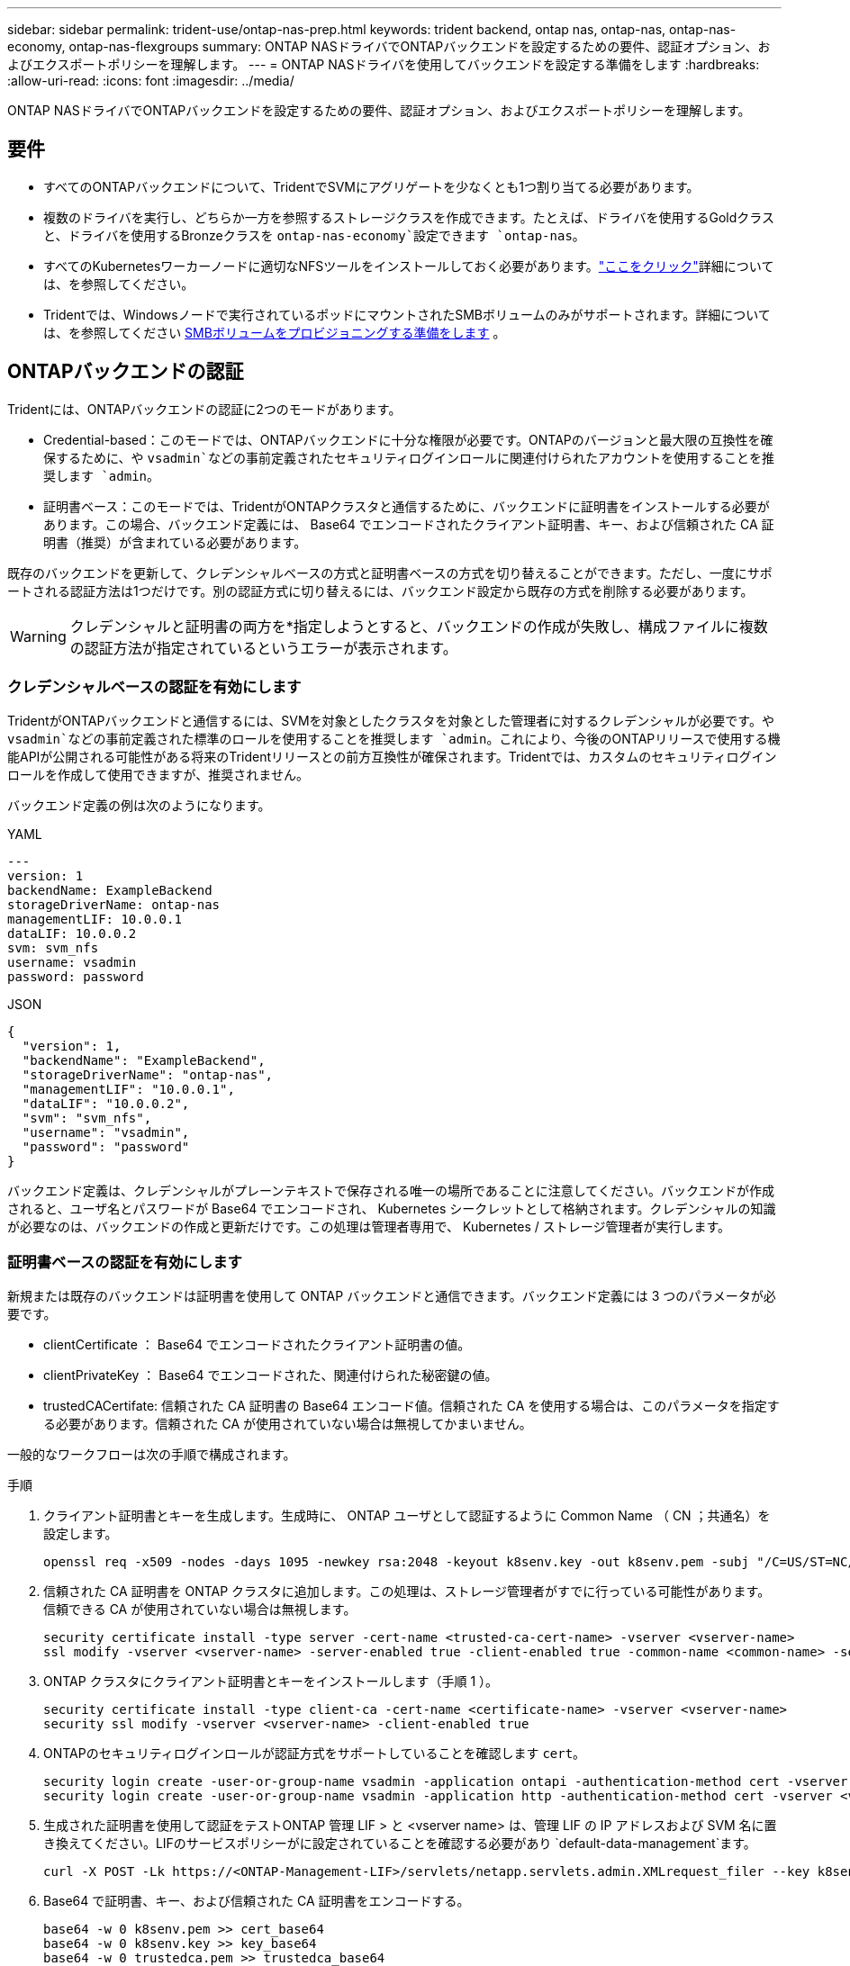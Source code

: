 ---
sidebar: sidebar 
permalink: trident-use/ontap-nas-prep.html 
keywords: trident backend, ontap nas, ontap-nas, ontap-nas-economy, ontap-nas-flexgroups 
summary: ONTAP NASドライバでONTAPバックエンドを設定するための要件、認証オプション、およびエクスポートポリシーを理解します。 
---
= ONTAP NASドライバを使用してバックエンドを設定する準備をします
:hardbreaks:
:allow-uri-read: 
:icons: font
:imagesdir: ../media/


[role="lead"]
ONTAP NASドライバでONTAPバックエンドを設定するための要件、認証オプション、およびエクスポートポリシーを理解します。



== 要件

* すべてのONTAPバックエンドについて、TridentでSVMにアグリゲートを少なくとも1つ割り当てる必要があります。
* 複数のドライバを実行し、どちらか一方を参照するストレージクラスを作成できます。たとえば、ドライバを使用するGoldクラスと、ドライバを使用するBronzeクラスを `ontap-nas-economy`設定できます `ontap-nas`。
* すべてのKubernetesワーカーノードに適切なNFSツールをインストールしておく必要があります。link:worker-node-prep.html["ここをクリック"]詳細については、を参照してください。
* Tridentでは、Windowsノードで実行されているポッドにマウントされたSMBボリュームのみがサポートされます。詳細については、を参照してください <<SMBボリュームをプロビジョニングする準備をします>> 。




== ONTAPバックエンドの認証

Tridentには、ONTAPバックエンドの認証に2つのモードがあります。

* Credential-based：このモードでは、ONTAPバックエンドに十分な権限が必要です。ONTAPのバージョンと最大限の互換性を確保するために、や `vsadmin`などの事前定義されたセキュリティログインロールに関連付けられたアカウントを使用することを推奨します `admin`。
* 証明書ベース：このモードでは、TridentがONTAPクラスタと通信するために、バックエンドに証明書をインストールする必要があります。この場合、バックエンド定義には、 Base64 でエンコードされたクライアント証明書、キー、および信頼された CA 証明書（推奨）が含まれている必要があります。


既存のバックエンドを更新して、クレデンシャルベースの方式と証明書ベースの方式を切り替えることができます。ただし、一度にサポートされる認証方法は1つだけです。別の認証方式に切り替えるには、バックエンド設定から既存の方式を削除する必要があります。


WARNING: クレデンシャルと証明書の両方を*指定しようとすると、バックエンドの作成が失敗し、構成ファイルに複数の認証方法が指定されているというエラーが表示されます。



=== クレデンシャルベースの認証を有効にします

TridentがONTAPバックエンドと通信するには、SVMを対象としたクラスタを対象とした管理者に対するクレデンシャルが必要です。や `vsadmin`などの事前定義された標準のロールを使用することを推奨します `admin`。これにより、今後のONTAPリリースで使用する機能APIが公開される可能性がある将来のTridentリリースとの前方互換性が確保されます。Tridentでは、カスタムのセキュリティログインロールを作成して使用できますが、推奨されません。

バックエンド定義の例は次のようになります。

[role="tabbed-block"]
====
.YAML
--
[listing]
----
---
version: 1
backendName: ExampleBackend
storageDriverName: ontap-nas
managementLIF: 10.0.0.1
dataLIF: 10.0.0.2
svm: svm_nfs
username: vsadmin
password: password
----
--
.JSON
--
[listing]
----
{
  "version": 1,
  "backendName": "ExampleBackend",
  "storageDriverName": "ontap-nas",
  "managementLIF": "10.0.0.1",
  "dataLIF": "10.0.0.2",
  "svm": "svm_nfs",
  "username": "vsadmin",
  "password": "password"
}
----
--
====
バックエンド定義は、クレデンシャルがプレーンテキストで保存される唯一の場所であることに注意してください。バックエンドが作成されると、ユーザ名とパスワードが Base64 でエンコードされ、 Kubernetes シークレットとして格納されます。クレデンシャルの知識が必要なのは、バックエンドの作成と更新だけです。この処理は管理者専用で、 Kubernetes / ストレージ管理者が実行します。



=== 証明書ベースの認証を有効にします

新規または既存のバックエンドは証明書を使用して ONTAP バックエンドと通信できます。バックエンド定義には 3 つのパラメータが必要です。

* clientCertificate ： Base64 でエンコードされたクライアント証明書の値。
* clientPrivateKey ： Base64 でエンコードされた、関連付けられた秘密鍵の値。
* trustedCACertifate: 信頼された CA 証明書の Base64 エンコード値。信頼された CA を使用する場合は、このパラメータを指定する必要があります。信頼された CA が使用されていない場合は無視してかまいません。


一般的なワークフローは次の手順で構成されます。

.手順
. クライアント証明書とキーを生成します。生成時に、 ONTAP ユーザとして認証するように Common Name （ CN ；共通名）を設定します。
+
[listing]
----
openssl req -x509 -nodes -days 1095 -newkey rsa:2048 -keyout k8senv.key -out k8senv.pem -subj "/C=US/ST=NC/L=RTP/O=NetApp/CN=vsadmin"
----
. 信頼された CA 証明書を ONTAP クラスタに追加します。この処理は、ストレージ管理者がすでに行っている可能性があります。信頼できる CA が使用されていない場合は無視します。
+
[listing]
----
security certificate install -type server -cert-name <trusted-ca-cert-name> -vserver <vserver-name>
ssl modify -vserver <vserver-name> -server-enabled true -client-enabled true -common-name <common-name> -serial <SN-from-trusted-CA-cert> -ca <cert-authority>
----
. ONTAP クラスタにクライアント証明書とキーをインストールします（手順 1 ）。
+
[listing]
----
security certificate install -type client-ca -cert-name <certificate-name> -vserver <vserver-name>
security ssl modify -vserver <vserver-name> -client-enabled true
----
. ONTAPのセキュリティログインロールが認証方式をサポートしていることを確認します `cert`。
+
[listing]
----
security login create -user-or-group-name vsadmin -application ontapi -authentication-method cert -vserver <vserver-name>
security login create -user-or-group-name vsadmin -application http -authentication-method cert -vserver <vserver-name>
----
. 生成された証明書を使用して認証をテストONTAP 管理 LIF > と <vserver name> は、管理 LIF の IP アドレスおよび SVM 名に置き換えてください。LIFのサービスポリシーがに設定されていることを確認する必要があり `default-data-management`ます。
+
[listing]
----
curl -X POST -Lk https://<ONTAP-Management-LIF>/servlets/netapp.servlets.admin.XMLrequest_filer --key k8senv.key --cert ~/k8senv.pem -d '<?xml version="1.0" encoding="UTF-8"?><netapp xmlns="http://www.netapp.com/filer/admin" version="1.21" vfiler="<vserver-name>"><vserver-get></vserver-get></netapp>'
----
. Base64 で証明書、キー、および信頼された CA 証明書をエンコードする。
+
[listing]
----
base64 -w 0 k8senv.pem >> cert_base64
base64 -w 0 k8senv.key >> key_base64
base64 -w 0 trustedca.pem >> trustedca_base64
----
. 前の手順で得た値を使用してバックエンドを作成します。
+
[listing]
----
cat cert-backend-updated.json
{
"version": 1,
"storageDriverName": "ontap-nas",
"backendName": "NasBackend",
"managementLIF": "1.2.3.4",
"dataLIF": "1.2.3.8",
"svm": "vserver_test",
"clientCertificate": "Faaaakkkkeeee...Vaaalllluuuueeee",
"clientPrivateKey": "LS0tFaKE...0VaLuES0tLS0K",
"storagePrefix": "myPrefix_"
}

#Update backend with tridentctl
tridentctl update backend NasBackend -f cert-backend-updated.json -n trident
+------------+----------------+--------------------------------------+--------+---------+
|    NAME    | STORAGE DRIVER |                 UUID                 | STATE  | VOLUMES |
+------------+----------------+--------------------------------------+--------+---------+
| NasBackend | ontap-nas      | 98e19b74-aec7-4a3d-8dcf-128e5033b214 | online |       9 |
+------------+----------------+--------------------------------------+--------+---------+
----




=== 認証方法を更新するか、クレデンシャルをローテーションして

既存のバックエンドを更新して、別の認証方法を使用したり、クレデンシャルをローテーションしたりできます。これはどちらの方法でも機能します。ユーザ名とパスワードを使用するバックエンドは証明書を使用するように更新できますが、証明書を使用するバックエンドはユーザ名とパスワードに基づいて更新できます。これを行うには、既存の認証方法を削除して、新しい認証方法を追加する必要があります。次に、実行に必要なパラメータを含む更新されたbackend.jsonファイルを使用し `tridentctl update backend`ます。

[listing]
----
cat cert-backend-updated.json
{
"version": 1,
"storageDriverName": "ontap-nas",
"backendName": "NasBackend",
"managementLIF": "1.2.3.4",
"dataLIF": "1.2.3.8",
"svm": "vserver_test",
"username": "vsadmin",
"password": "password",
"storagePrefix": "myPrefix_"
}

#Update backend with tridentctl
tridentctl update backend NasBackend -f cert-backend-updated.json -n trident
+------------+----------------+--------------------------------------+--------+---------+
|    NAME    | STORAGE DRIVER |                 UUID                 | STATE  | VOLUMES |
+------------+----------------+--------------------------------------+--------+---------+
| NasBackend | ontap-nas      | 98e19b74-aec7-4a3d-8dcf-128e5033b214 | online |       9 |
+------------+----------------+--------------------------------------+--------+---------+
----

NOTE: パスワードのローテーションを実行する際には、ストレージ管理者が最初に ONTAP でユーザのパスワードを更新する必要があります。この後にバックエンドアップデートが続きます。証明書のローテーションを実行する際に、複数の証明書をユーザに追加することができます。その後、バックエンドが更新されて新しい証明書が使用されるようになります。この証明書に続く古い証明書は、 ONTAP クラスタから削除できます。

バックエンドを更新しても、すでに作成されているボリュームへのアクセスは中断されず、その後のボリューム接続にも影響しません。バックエンドの更新が成功すると、TridentがONTAPバックエンドと通信し、以降のボリューム処理を処理できるようになります。



=== Trident用のカスタムONTAPロールの作成

Tridentで処理を実行するためにONTAP adminロールを使用する必要がないように、最小Privilegesを持つONTAPクラスタロールを作成できます。Tridentバックエンド構成にユーザ名を含めると、Trident作成したONTAPクラスタロールが使用されて処理が実行されます。

Tridentカスタムロールの作成の詳細については、を参照してくださいlink:https://github.com/NetApp/trident/tree/master/contrib/ontap/trident_role["Tridentカスタムロールジェネレータ"]。

[role="tabbed-block"]
====
.ONTAP CLIノシヨウ
--
. 次のコマンドを使用して新しいロールを作成します。
+
`security login role create <role_name\> -cmddirname "command" -access all –vserver <svm_name\>`

. Tridentユーザのユーザ名を作成します。
+
`security login create -username <user_name\> -application ontapi -authmethod <password\> -role <name_of_role_in_step_1\> –vserver <svm_name\> -comment "user_description"`

. ユーザにロールをマッピングします。
+
`security login modify username <user_name\> –vserver <svm_name\> -role <role_name\> -application ontapi -application console -authmethod <password\>`



--
.System Managerの使用
--
ONTAPシステムマネージャで、次の手順を実行します。

. *カスタムロールの作成*：
+
.. クラスタレベルでカスタムロールを作成するには、*[クラスタ]>[設定]*を選択します。
+
（または）SVMレベルでカスタムロールを作成するには、*[ストレージ]>[Storage VM]>[設定]>[ユーザとロール]*を選択し `required SVM`ます。

.. [ユーザとロール]*の横にある矢印アイコン（*->*）を選択します。
.. [Roles]*で[+Add]*を選択します。
.. ロールのルールを定義し、*[保存]*をクリックします。


. *ロールをTridentユーザにマップする*:+[ユーザとロール]ページで次の手順を実行します。
+
.. [ユーザー]*で[アイコンの追加]*+*を選択します。
.. 必要なユーザ名を選択し、* Role *のドロップダウンメニューでロールを選択します。
.. [ 保存（ Save ） ] をクリックします。




--
====
詳細については、次のページを参照してください。

* link:https://kb.netapp.com/on-prem/ontap/Ontap_OS/OS-KBs/FAQ__Custom_roles_for_administration_of_ONTAP["ONTAPの管理用のカスタムロール"^]またはlink:https://docs.netapp.com/us-en/ontap/authentication/define-custom-roles-task.html["カスタムロールの定義"^]
* link:https://docs.netapp.com/us-en/ontap-automation/rest/rbac_roles_users.html#rest-api["ロールとユーザを使用する"^]




== NFS エクスポートポリシーを管理します

Tridentは、NFSエクスポートポリシーを使用して、プロビジョニングするボリュームへのアクセスを制御します。

Tridentでエクスポートポリシーを使用する場合は、次の2つのオプションがあります。

* Tridentでは、エクスポートポリシー自体を動的に管理できます。この処理モードでは、許可可能なIPアドレスを表すCIDRブロックのリストをストレージ管理者が指定します。Tridentは、これらの範囲に該当する該当するノードIPを公開時に自動的にエクスポートポリシーに追加します。または、CIDRを指定しない場合は、パブリッシュ先のボリュームで見つかったグローバル対象のユニキャストIPがすべてエクスポートポリシーに追加されます。
* ストレージ管理者は、エクスポートポリシーを作成したり、ルールを手動で追加したりできます。Tridentでは、設定で別のエクスポートポリシー名を指定しないかぎり、デフォルトのエクスポートポリシーが使用されます。




=== エクスポートポリシーを動的に管理

Tridentでは、ONTAPバックエンドのエクスポートポリシーを動的に管理できます。これにより、ストレージ管理者は、明示的なルールを手動で定義するのではなく、ワーカーノードの IP で許容されるアドレススペースを指定できます。エクスポートポリシーの管理が大幅に簡易化され、エクスポートポリシーを変更しても、ストレージクラスタに対する手動の操作は不要になります。さらに、ボリュームをマウントしていて、指定された範囲のIPを持つワーカーノードだけにストレージクラスタへのアクセスを制限し、きめ細かく自動化された管理をサポートします。


NOTE: ダイナミックエクスポートポリシーを使用する場合は、Network Address Translation（NAT;ネットワークアドレス変換）を使用しないでください。NATを使用すると、ストレージコントローラは実際のIPホストアドレスではなくフロントエンドのNATアドレスを認識するため、エクスポートルールに一致しない場合はアクセスが拒否されます。


NOTE: Trident 24.10では、 `ontap-nas`ストレージドライバは以前のリリースと同様に動作します。ONTAP NASドライバに変更はありません。Trident 24.10では、ボリュームベースのきめ細かなアクセス制御が可能なのはストレージドライバだけ `ontap-nas-economy`です。



==== 例

2 つの設定オプションを使用する必要があります。バックエンド定義の例を次に示します。

[listing]
----
---
version: 1
storageDriverName: ontap-nas-economy
backendName: ontap_nas_auto_export
managementLIF: 192.168.0.135
svm: svm1
username: vsadmin
password: password
autoExportCIDRs:
- 192.168.0.0/24
autoExportPolicy: true
----

NOTE: この機能を使用する場合は、SVMのルートジャンクションに、ノードのCIDRブロックを許可するエクスポートルール（デフォルトのエクスポートポリシーなど）を含む事前に作成したエクスポートポリシーがあることを確認する必要があります。1つのSVMをTrident専用にするには、必ずNetAppのベストプラクティスに従ってください。

ここでは、上記の例を使用してこの機能がどのように動作するかについて説明します。

* `autoExportPolicy`がに設定されてい `true`ます。これは、Tridentが、このバックエンドを使用してSVMに対してプロビジョニングされたボリュームごとにエクスポートポリシーを作成し、アドレスブロックを使用してルールの追加と削除を処理すること `autoexportCIDRs`を示します `svm1`。ボリュームがノードに接続されるまでは、そのボリュームへの不要なアクセスを防止するルールのない空のエクスポートポリシーが使用されます。ボリュームがノードに公開されると、Tridentは、指定したCIDRブロック内のノードIPを含む基盤となるqtreeと同じ名前のエクスポートポリシーを作成します。これらのIPは、親FlexVolで使用されるエクスポートポリシーにも追加されます。
+
** 例：
+
*** バックエンドUUID 403b5326-8482-40dB-96d0-d83fb3f4daec
*** `autoExportPolicy`に設定 `true`
*** ストレージプレフィックス `trident`
*** PVC UUID a79bcf5f-7b6d-4a40-9876-e2551f159c1c
*** svm_pvc_a79bcf5f_7b6d_4a40_9876_e2551f159c1cという名前のqtree Tridentでは、という名前のFlexVolのエクスポートポリシー、という名前のqtreeのエクスポートポリシー、
`trident_pvc_a79bcf5f_7b6d_4a40_9876_e2551f159c1c`およびという名前の空のエクスポートポリシー `trident_empty`がSVM上に作成されます `trident-403b5326-8482-40db96d0-d83fb3f4daec`。FlexVolエクスポートポリシーのルールは、qtreeエクスポートポリシーに含まれるすべてのルールのスーパーセットになります。空のエクスポートポリシーは、関連付けられていないボリュームで再利用されます。




* `autoExportCIDRs`アドレスブロックのリストが含まれます。このフィールドは省略可能で、デフォルト値は ["0.0.0.0/0" 、 "::/0" です。定義されていない場合、Tridentは、パブリケーションを使用して、ワーカーノード上で見つかったグローバルスコープのユニキャストアドレスをすべて追加します。


この例では `192.168.0.0/24`、アドレス空間が提供されています。これは、パブリケーションでこのアドレス範囲に含まれるKubernetesノードIPが、Tridentが作成するエクスポートポリシーに追加されることを示します。Tridentは、実行するノードを登録すると、ノードのIPアドレスを取得し、で指定されたアドレスブロックと照合し `autoExportCIDRs`ます。公開時に、IPをフィルタリングした後、Tridentは公開先ノードのクライアントIPのエクスポートポリシールールを作成します。

バックエンドを作成した後で、バックエンドのおよびを `autoExportCIDRs`更新できます `autoExportPolicy`。自動的に管理されるバックエンドに新しい CIDRs を追加したり、既存の CIDRs を削除したりできます。CIDRs を削除する際は、既存の接続が切断されないように注意してください。バックエンドに対して無効にして、手動で作成したエクスポートポリシーにフォールバックすることもできます `autoExportPolicy`。この場合、バックエンド設定でパラメータを設定する必要があります `exportPolicy`。

Tridentがバックエンドを作成または更新した後、または対応するCRDを `tridentbackend`使用してバックエンドをチェックでき `tridentctl`ます。

[listing]
----
./tridentctl get backends ontap_nas_auto_export -n trident -o yaml
items:
- backendUUID: 403b5326-8482-40db-96d0-d83fb3f4daec
  config:
    aggregate: ""
    autoExportCIDRs:
    - 192.168.0.0/24
    autoExportPolicy: true
    backendName: ontap_nas_auto_export
    chapInitiatorSecret: ""
    chapTargetInitiatorSecret: ""
    chapTargetUsername: ""
    chapUsername: ""
    dataLIF: 192.168.0.135
    debug: false
    debugTraceFlags: null
    defaults:
      encryption: "false"
      exportPolicy: <automatic>
      fileSystemType: ext4
----
ノードを削除すると、Tridentはすべてのエクスポートポリシーをチェックして、そのノードに対応するアクセスルールを削除します。Tridentは、管理対象バックエンドのエクスポートポリシーからこのノードIPを削除することで、不正なマウントを防止します。ただし、このIPがクラスタ内の新しいノードで再利用される場合を除きます。

既存のバックエンドがある場合は、を使用してバックエンドを更新する `tridentctl update backend`と、Tridentがエクスポートポリシーを自動的に管理するようになります。これにより、バックエンドのUUIDとqtree名に基づいて、必要に応じてという名前の新しいエクスポートポリシーが2つ作成されます。バックエンドにあるボリュームは、アンマウントして再度マウントしたあとに、新しく作成したエクスポートポリシーを使用します。


NOTE: 自動管理されたエクスポートポリシーを使用してバックエンドを削除すると、動的に作成されたエクスポートポリシーが削除されます。バックエンドが再作成されると、そのバックエンドは新しいバックエンドとして扱われ、新しいエクスポートポリシーが作成されます。

稼働中のノードのIPアドレスが更新された場合は、そのノードでTridentポッドを再起動する必要があります。その後、Tridentは管理しているバックエンドのエクスポートポリシーを更新して、IPの変更を反映します。



== SMBボリュームをプロビジョニングする準備をします

少し準備をするだけで、ドライバを使用してSMBボリュームをプロビジョニングできます `ontap-nas`。


WARNING: オンプレミスのONTAP用のSMBボリュームを作成するには、SVMでNFSプロトコルとSMB / CIFSプロトコルの両方を設定する必要があります `ontap-nas-economy`。これらのプロトコルのいずれかを設定しないと、原因 SMBボリュームの作成が失敗します。


NOTE: `autoExportPolicy`SMBボリュームではサポートされません。

.開始する前に
SMBボリュームをプロビジョニングする前に、以下を準備しておく必要があります。

* Linuxコントローラノードと少なくとも1つのWindowsワーカーノードでWindows Server 2022を実行しているKubernetesクラスタ。Tridentでは、Windowsノードで実行されているポッドにマウントされたSMBボリュームのみがサポートされます。
* Active Directoryクレデンシャルを含む少なくとも1つのTridentシークレット。シークレットを生成するには `smbcreds`：
+
[listing]
----
kubectl create secret generic smbcreds --from-literal username=user --from-literal password='password'
----
* Windowsサービスとして設定されたCSIプロキシ。を設定するには `csi-proxy`、Windowsで実行されているKubernetesノードについて、またはをlink:https://github.com/Azure/aks-engine/blob/master/docs/topics/csi-proxy-windows.md["GitHub: Windows向けCSIプロキシ"^]参照してくださいlink:https://github.com/kubernetes-csi/csi-proxy["GitHub: CSIプロキシ"^]。


.手順
. オンプレミスのONTAPでは、必要に応じてSMB共有を作成することも、Tridentで共有を作成することもできます。
+

NOTE: Amazon FSx for ONTAPにはSMB共有が必要です。

+
SMB管理共有は、共有フォルダスナップインを使用するか、ONTAP CLIを使用して作成できますlink:https://learn.microsoft.com/en-us/troubleshoot/windows-server/system-management-components/what-is-microsoft-management-console["Microsoft管理コンソール"^]。ONTAP CLIを使用してSMB共有を作成するには、次の手順を実行します

+
.. 必要に応じて、共有のディレクトリパス構造を作成します。
+
コマンドは `vserver cifs share create`、共有の作成時に-pathオプションで指定されたパスをチェックします。指定したパスが存在しない場合、コマンドは失敗します。

.. 指定したSVMに関連付けられているSMB共有を作成します。
+
[listing]
----
vserver cifs share create -vserver vserver_name -share-name share_name -path path [-share-properties share_properties,...] [other_attributes] [-comment text]
----
.. 共有が作成されたことを確認します。
+
[listing]
----
vserver cifs share show -share-name share_name
----
+

NOTE: 詳細については、を参照してlink:https://docs.netapp.com/us-en/ontap/smb-config/create-share-task.html["SMB共有を作成する"^]ください。



. バックエンドを作成する際に、SMBボリュームを指定するように次の項目を設定する必要があります。FSx for ONTAPのバックエンド構成オプションについては、を参照してくださいlink:trident-fsx-examples.html["FSX（ONTAP の構成オプションと例）"]。
+
[cols="1,2,1"]
|===
| パラメータ | 製品説明 | 例 


| `smbShare` | 次のいずれかを指定できます。Microsoft管理コンソールまたはONTAP CLIを使用して作成されたSMB共有の名前、TridentでSMB共有を作成できるようにする名前、ボリュームへの共通の共有アクセスを禁止する場合はパラメータを空白のままにします。オンプレミスのONTAPでは、このパラメータはオプションです。このパラメータはAmazon FSx for ONTAPバックエンドで必須であり、空にすることはできません。 | `smb-share` 


| `nasType` | *に設定する必要があります `smb`。*nullの場合、デフォルトはになります `nfs`。 | `smb` 


| `securityStyle` | 新しいボリュームのセキュリティ形式。* SMBボリュームの場合はまたは `mixed`に設定する必要があります `ntfs`。* | `ntfs`SMBボリュームの場合はまたは `mixed` 


| `unixPermissions` | 新しいボリュームのモード。* SMBボリュームは空にしておく必要があります。* | "" 
|===

